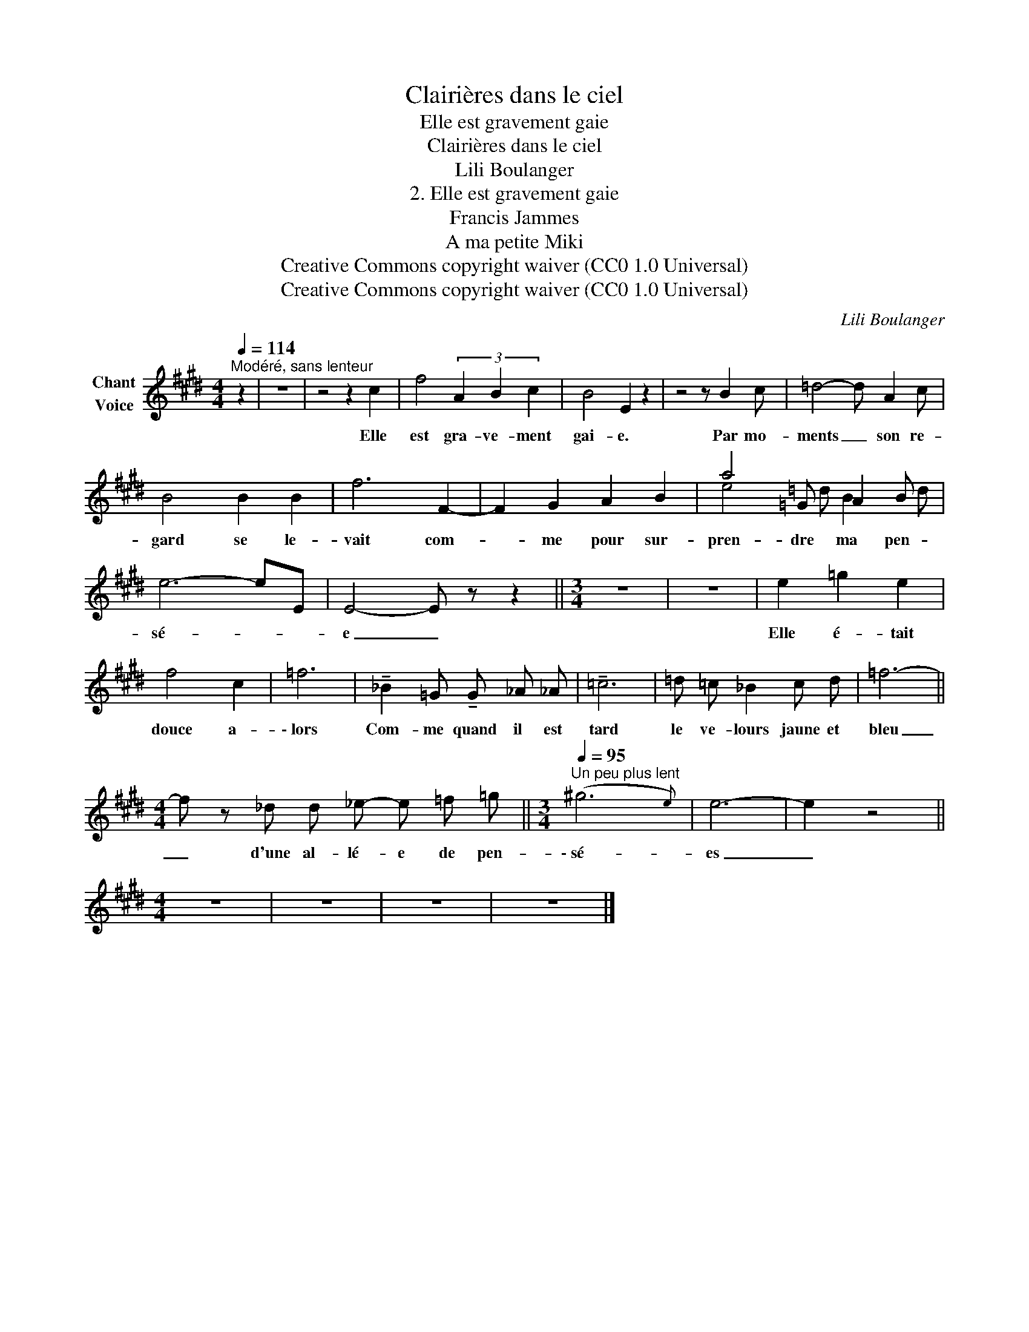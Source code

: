 X:1
T:Clairières dans le ciel
T:Elle est gravement gaie
T:Clairières dans le ciel
T:Lili Boulanger
T:2. Elle est gravement gaie 
T:Francis Jammes
T:A ma petite Miki
T:Creative Commons copyright waiver (CC0 1.0 Universal)
T:Creative Commons copyright waiver (CC0 1.0 Universal)
C:Lili Boulanger
Z:Francis Jammes
Z:Creative Commons copyright waiver (CC0 1.0 Universal)
%%score ( 1 2 )
L:1/8
Q:1/4=114
M:4/4
K:E
V:1 treble nm="Chant\nVoice"
V:2 treble 
V:1
"^Modéré, sans lenteur" z2 | z8 | z4 z2 c2 | f4 (3A2 B2 c2 | B4 E2 z2 | z4 z B2 c | =d4- d A2 c | %7
w: ||Elle|est gra- ve- ment|gai- e.|Par mo-|ments _ son re-|
 B4 B2 B2 | f6 F2- | F2 G2 A2 B2 | a4 =G A2 B | e6- eE | E4- E z z2 ||[M:3/4] z6 | z6 | e2 =g2 e2 | %16
w: gard se le-|vait com-|* me pour sur-|pren- dre ma pen-|sé- * *|e _|||Elle é- tait|
 f4 c2 | =f6 | !tenuto!_B2 =G !tenuto!G _A _A | !tenuto!=c6 | =d =c _B2 c d | =f6- || %22
w: douce a-|\- lors|Com- me quand il est|tard|le ve- lours jaune et|bleu|
[M:4/4] f z _d d _e- e =f =g ||[M:3/4][Q:1/4=95]"^Un peu plus lent" (^g6{e)} | e6- | e2 z4 || %26
w: _ d'une al- lé- e de pen-|\- sé-|es|_|
[M:4/4] z8 | z8 | z8 | z8 |] %30
w: ||||
V:2
 x2 | x8 | x8 | x8 | x8 | x8 | x8 | x8 | x8 | x8 | e4 =d B2 d | x8 | x8 ||[M:3/4] x6 | x6 | x6 | %16
 x6 | x6 | x6 | x6 | x6 | x6 ||[M:4/4] x8 ||[M:3/4] x6 | x6 | x6 ||[M:4/4] x8 | x8 | x8 | x8 |] %30

